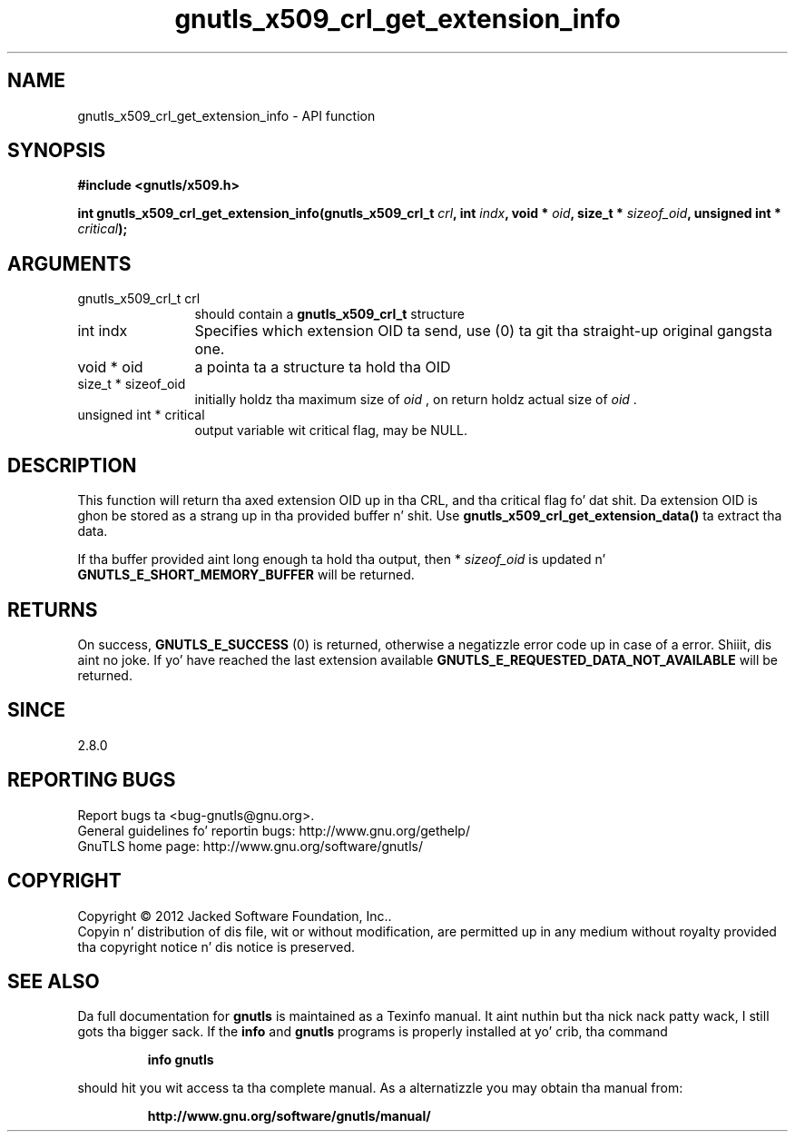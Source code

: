 .\" DO NOT MODIFY THIS FILE!  Dat shiznit was generated by gdoc.
.TH "gnutls_x509_crl_get_extension_info" 3 "3.1.15" "gnutls" "gnutls"
.SH NAME
gnutls_x509_crl_get_extension_info \- API function
.SH SYNOPSIS
.B #include <gnutls/x509.h>
.sp
.BI "int gnutls_x509_crl_get_extension_info(gnutls_x509_crl_t " crl ", int " indx ", void * " oid ", size_t * " sizeof_oid ", unsigned int * " critical ");"
.SH ARGUMENTS
.IP "gnutls_x509_crl_t crl" 12
should contain a \fBgnutls_x509_crl_t\fP structure
.IP "int indx" 12
Specifies which extension OID ta send, use (0) ta git tha straight-up original gangsta one.
.IP "void * oid" 12
a pointa ta a structure ta hold tha OID
.IP "size_t * sizeof_oid" 12
initially holdz tha maximum size of  \fIoid\fP , on return
holdz actual size of  \fIoid\fP .
.IP "unsigned int * critical" 12
output variable wit critical flag, may be NULL.
.SH "DESCRIPTION"
This function will return tha axed extension OID up in tha CRL,
and tha critical flag fo' dat shit.  Da extension OID is ghon be stored as
a strang up in tha provided buffer n' shit.  Use
\fBgnutls_x509_crl_get_extension_data()\fP ta extract tha data.

If tha buffer provided aint long enough ta hold tha output, then
* \fIsizeof_oid\fP is updated n' \fBGNUTLS_E_SHORT_MEMORY_BUFFER\fP will be
returned.
.SH "RETURNS"
On success, \fBGNUTLS_E_SUCCESS\fP (0) is returned, otherwise a
negatizzle error code up in case of a error. Shiiit, dis aint no joke.  If yo' have reached the
last extension available \fBGNUTLS_E_REQUESTED_DATA_NOT_AVAILABLE\fP
will be returned.
.SH "SINCE"
2.8.0
.SH "REPORTING BUGS"
Report bugs ta <bug-gnutls@gnu.org>.
.br
General guidelines fo' reportin bugs: http://www.gnu.org/gethelp/
.br
GnuTLS home page: http://www.gnu.org/software/gnutls/

.SH COPYRIGHT
Copyright \(co 2012 Jacked Software Foundation, Inc..
.br
Copyin n' distribution of dis file, wit or without modification,
are permitted up in any medium without royalty provided tha copyright
notice n' dis notice is preserved.
.SH "SEE ALSO"
Da full documentation for
.B gnutls
is maintained as a Texinfo manual. It aint nuthin but tha nick nack patty wack, I still gots tha bigger sack.  If the
.B info
and
.B gnutls
programs is properly installed at yo' crib, tha command
.IP
.B info gnutls
.PP
should hit you wit access ta tha complete manual.
As a alternatizzle you may obtain tha manual from:
.IP
.B http://www.gnu.org/software/gnutls/manual/
.PP
